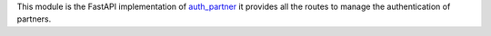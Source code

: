 This module is the FastAPI implementation of `auth_partner <../auth_partner>`_ 
it provides all the routes to manage the authentication of partners.
